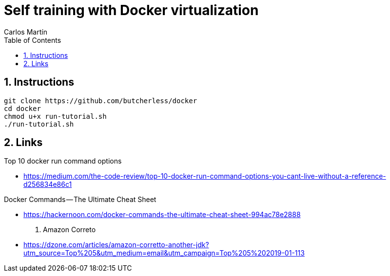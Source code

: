 = Self training with Docker virtualization
Carlos Martín
:icons: font
:toc: left
:sectnums:
:source-highlighter: coderay
:experimental:

== Instructions

 git clone https://github.com/butcherless/docker
 cd docker
 chmod u+x run-tutorial.sh
 ./run-tutorial.sh

== Links

.Top 10 docker run command options

* https://medium.com/the-code-review/top-10-docker-run-command-options-you-cant-live-without-a-reference-d256834e86c1

.Docker Commands — The Ultimate Cheat Sheet

* https://hackernoon.com/docker-commands-the-ultimate-cheat-sheet-994ac78e2888

. Amazon Correto

* https://dzone.com/articles/amazon-corretto-another-jdk?utm_source=Top%205&utm_medium=email&utm_campaign=Top%205%202019-01-113
